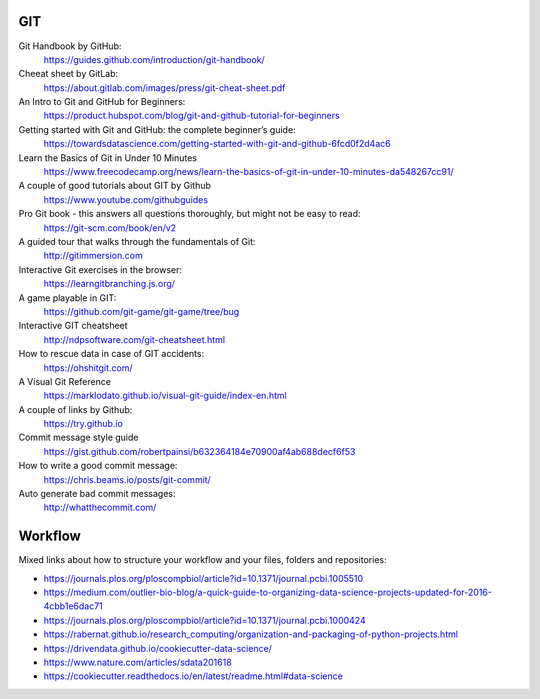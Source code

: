 GIT
---

Git Handbook by GitHub:
   https://guides.github.com/introduction/git-handbook/

Cheeat sheet by GitLab:
    https://about.gitlab.com/images/press/git-cheat-sheet.pdf

An Intro to Git and GitHub for Beginners:
   https://product.hubspot.com/blog/git-and-github-tutorial-for-beginners

Getting started with Git and GitHub: the complete beginner’s guide:
   https://towardsdatascience.com/getting-started-with-git-and-github-6fcd0f2d4ac6

Learn the Basics of Git in Under 10 Minutes
   https://www.freecodecamp.org/news/learn-the-basics-of-git-in-under-10-minutes-da548267cc91/

A couple of good tutorials about GIT by Github
    https://www.youtube.com/githubguides

Pro Git book - this answers all questions thoroughly, but might not be easy to read:
   https://git-scm.com/book/en/v2

A guided tour that walks through the fundamentals of Git:
    http://gitimmersion.com

Interactive Git exercises in the browser:
   https://learngitbranching.js.org/

A game playable in GIT:
    https://github.com/git-game/git-game/tree/bug

Interactive GIT cheatsheet
    http://ndpsoftware.com/git-cheatsheet.html

How to rescue data in case of GIT accidents:
    https://ohshitgit.com/

A Visual Git Reference
    https://marklodato.github.io/visual-git-guide/index-en.html

A couple of links by Github:
    https://try.github.io

Commit message style guide
    https://gist.github.com/robertpainsi/b632364184e70900af4ab688decf6f53

How to write a good commit message:
    https://chris.beams.io/posts/git-commit/

Auto generate bad commit messages:
    http://whatthecommit.com/

Workflow
--------

Mixed links about how to structure your workflow and your files, folders and repositories:

- https://journals.plos.org/ploscompbiol/article?id=10.1371/journal.pcbi.1005510
- https://medium.com/outlier-bio-blog/a-quick-guide-to-organizing-data-science-projects-updated-for-2016-4cbb1e6dac71
- https://journals.plos.org/ploscompbiol/article?id=10.1371/journal.pcbi.1000424
- https://rabernat.github.io/research_computing/organization-and-packaging-of-python-projects.html
- https://drivendata.github.io/cookiecutter-data-science/
- https://www.nature.com/articles/sdata201618
- https://cookiecutter.readthedocs.io/en/latest/readme.html#data-science
